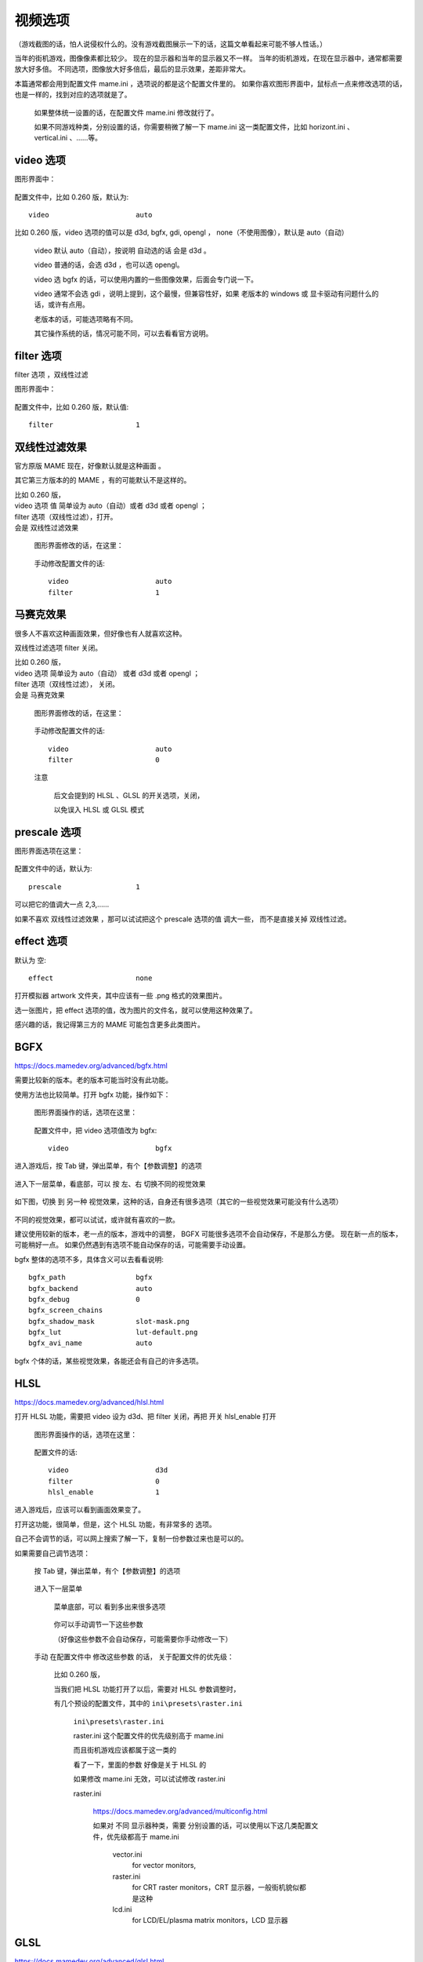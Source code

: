 ========================================================
视频选项
========================================================

（游戏截图的话，怕人说侵权什么的。没有游戏截图展示一下的话，这篇文单看起来可能不够人性话。）

当年的街机游戏，图像像素都比较少。
现在的显示器和当年的显示器又不一样。
当年的街机游戏，在现在显示器中，通常都需要放大好多倍。
不同选项，图像放大好多倍后，最后的显示效果，差距非常大。

本篇通常都会用到配置文件 mame.ini ，选项说的都是这个配置文件里的。
如果你喜欢图形界面中，鼠标点一点来修改选项的话，也是一样的，找到对应的选项就是了。
	
	如果整体统一设置的话，在配置文件 mame.ini 修改就行了。
	
	如果不同游戏种类，分别设置的话，你需要稍微了解一下 mame.ini 这一类配置文件，比如 horizont.ini 、 vertical.ini 、……等。

video 选项
===============================

图形界面中：
	
	.. image:: images/video_video.png

配置文件中，比如 0.260 版，默认为::
	
	video                     auto

比如 0.260 版，video 选项的值可以是 d3d, bgfx, gdi, opengl ， none（不使用图像），默认是 auto（自动）
	
	video 默认 auto（自动），按说明 自动选的话 会是 d3d 。
	
	video 普通的话，会选 d3d ，也可以选 opengl。
	
	video 选 bgfx 的话，可以使用内置的一些图像效果，后面会专门说一下。
	
	video 通常不会选 gdi ，说明上提到，这个最慢，但兼容性好，如果 老版本的 windows 或 显卡驱动有问题什么的话，或许有点用。
	
	老版本的话，可能选项略有不同。
	
	其它操作系统的话，情况可能不同，可以去看看官方说明。

filter 选项
=========================

filter 选项 ，双线性过滤

图形界面中：
	
	.. image:: images/video_filter.png

配置文件中，比如 0.260 版，默认值::
	
	filter                    1


双线性过滤效果
==========================

官方原版 MAME 现在，好像默认就是这种画面 。

其它第三方版本的的 MAME ，有的可能默认不是这样的。

| 比如 0.260 版，
| video 选项 值 简单设为 auto（自动）或者 d3d 或者 opengl ；
| filter 选项（双线性过滤），打开。
| 会是 双线性过滤效果
	
	图形界面修改的话，在这里：
		
		.. image:: images/video_filter.png
	
	手动修改配置文件的话::
		
		video                     auto
		filter                    1


马赛克效果
======================

很多人不喜欢这种画面效果，但好像也有人就喜欢这种。

双线性过滤选项 filter 关闭。

| 比如 0.260 版，
| video 选项 简单设为 auto（自动） 或者 d3d 或者 opengl ；
| filter 选项（双线性过滤）， 关闭。
| 会是 马赛克效果
	
	图形界面修改的话，在这里：
		
		.. image:: images/video_nofilter.png
	
	手动修改配置文件的话::
		
		video                     auto
		filter                    0
	
	注意
		
		后文会提到的 HLSL 、GLSL 的开关选项，关闭，
		
		以免误入 HLSL 或 GLSL 模式

prescale 选项
================================


图形界面选项在这里：
	
	.. image:: images/vidoe_prescale.png

配置文件中的话，默认为::
	
	prescale                  1

可以把它的值调大一点 2,3,……

如果不喜欢 双线性过滤效果 ，那可以试试把这个 prescale 选项的值 调大一些，
而不是直接关掉 双线性过滤。

effect 选项
===========================

默认为 空::
	
	effect                    none

打开模拟器 artwork 文件夹，其中应该有一些 .png 格式的效果图片。

选一张图片，把 effect 选项的值，改为图片的文件名，就可以使用这种效果了。

感兴趣的话，我记得第三方的 MAME 可能包含更多此类图片。

BGFX
===============

https://docs.mamedev.org/advanced/bgfx.html

需要比较新的版本。老的版本可能当时没有此功能。

使用方法也比较简单。打开 bgfx 功能，操作如下：

	图形界面操作的话，选项在这里：
		
		.. image:: images/video_bgfx.png

	配置文件中，把 video 选项值改为 bgfx::
		
		video                     bgfx

进入游戏后，按 Tab 键，弹出菜单，有个【参数调整】的选项
	
	.. image:: images/video_bgfx_1.png

进入下一层菜单，看底部，可以 按 左、右 切换不同的视觉效果
	
	.. image:: images/video_bgfx_2.png

如下图，切换 到 另一种 视觉效果，这种的话，自身还有很多选项（其它的一些视觉效果可能没有什么选项）
	
	.. image:: images/video_bgfx_3.png

不同的视觉效果，都可以试试，或许就有喜欢的一款。

建议使用较新的版本，老一点的版本，游戏中的调整， BGFX 可能很多选项不会自动保存，不是那么方便。
现在新一点的版本，可能稍好一点。
如果仍然遇到有选项不能自动保存的话，可能需要手动设置。

bgfx 整体的选项不多，具体含义可以去看看说明::
	
	bgfx_path                 bgfx
	bgfx_backend              auto
	bgfx_debug                0
	bgfx_screen_chains
	bgfx_shadow_mask          slot-mask.png
	bgfx_lut                  lut-default.png
	bgfx_avi_name             auto

bgfx 个体的话，某些视觉效果，各能还会有自己的许多选项。

HLSL
======

https://docs.mamedev.org/advanced/hlsl.html

打开 HLSL 功能，需要把 video 设为 d3d、把 filter 关闭，再把 开关 hlsl_enable 打开
	
	图形界面操作的话，选项在这里：
		
		.. image:: images/video_hlsl.png
	
	配置文件的话::
		
		video                     d3d
		filter                    0
		hlsl_enable               1

进入游戏后，应该可以看到画面效果变了。

打开这功能，很简单，但是，这个 HLSL 功能，有非常多的 选项。

自己不会调节的话，可以网上搜索了解一下，复制一份参数过来也是可以的。

如果需要自己调节选项：
	
	按 Tab 键，弹出菜单，有个【参数调整】的选项
		
		.. image:: images/video_hlsl_1.png

	进入下一层菜单
		
		菜单底部，可以 看到多出来很多选项
		
			.. image:: images/video_hlsl_2.png
		
		你可以手动调节一下这些参数
		
		（好像这些参数不会自动保存，可能需要你手动修改一下）
		
	
	手动 在配置文件中 修改这些参数 的话，
	关于配置文件的优先级：
		
		比如 0.260 版，
		
		当我们把 HLSL 功能打开了以后，需要对 HLSL 参数调整时，
		
		有几个预设的配置文件，其中的 ``ini\presets\raster.ini``
			
			``ini\presets\raster.ini``
			
			raster.ini 这个配置文件的优先级别高于 mame.ini
			
			而且街机游戏应该都属于这一类的
			
			看了一下，里面的参数 好像是关于 HLSL 的
			
			如果修改 mame.ini 无效，可以试试修改 raster.ini
			
			raster.ini 
				
				https://docs.mamedev.org/advanced/multiconfig.html
				
				如果对 不同 显示器种类，需要 分别设置的话，可以使用以下这几类配置文件，优先级都高于 mame.ini
				
					vector.ini
						for vector monitors, 
					
					raster.ini
						for CRT raster monitors，CRT 显示器，一般街机貌似都是这种
					
					lcd.ini
						for LCD/EL/plasma matrix monitors，LCD 显示器


GLSL
========

https://docs.mamedev.org/advanced/glsl.html

这功能需要一些额外的文件，
而官方原版 MAME ，似乎没有包含这类文件，需要自己先去找资源。

不方便使用的话，这里就不说了。

如果是第三方的 MAME ，可能附带了一些 GLSL 需要的文件，使用起来可能更方便。


附：MamePlus 的图像增强选项
===================================

如果使用 MamePlus 的话，MamePlus 停止更新了，可能当时没有 BGFX 、HLSL 、GLSL 这类功能。
具体可以自己试试。

MamePlus 预设的几个视觉效果：
	
	注意这功能 官方原版 MAME 是没有的（新版 MAME 的话，可以使用 前文提到的 BGFX 等 代替）
	
	进入游戏，按 Tab 键，弹出菜单，有个【图像增强】的选项，如下：
		
		.. image:: images/video_mameplus_1.png
	
	菜单进入一下层，可以看到有几个不同的 效果 可以选择
		
		.. image:: images/video_mameplus_2.png
